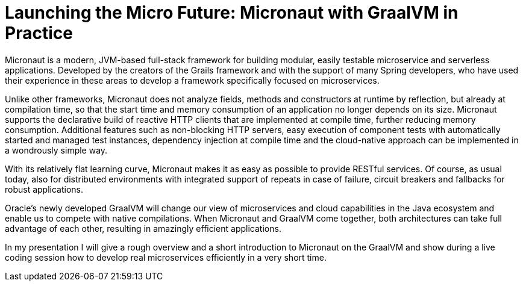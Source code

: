 = Launching the Micro Future: Micronaut with GraalVM in Practice

Micronaut is a modern, JVM-based full-stack framework for building modular, easily testable microservice and serverless applications. Developed by the creators of the Grails framework and with the support of many Spring developers, who have used their experience in these areas to develop a framework specifically focused on microservices.

Unlike other frameworks, Micronaut does not analyze fields, methods and constructors at runtime by reflection, but already at compilation time, so that the start time and memory consumption of an application no longer depends on its size. Micronaut supports the declarative build of reactive HTTP clients that are implemented at compile time, further reducing memory consumption. Additional features such as non-blocking HTTP servers, easy execution of component tests with automatically started and managed test instances, dependency injection at compile time and the cloud-native approach can be implemented in a wondrously simple way.

With its relatively flat learning curve, Micronaut makes it as easy as possible to provide RESTful services. Of course, as usual today, also for distributed environments with integrated support of repeats in case of failure, circuit breakers and fallbacks for robust applications.

Oracle's newly developed GraalVM will change our view of microservices and cloud capabilities in the Java ecosystem and enable us to compete with native compilations. When Micronaut and GraalVM come together, both architectures can take full advantage of each other, resulting in amazingly efficient applications.

In my presentation I will give a rough overview and a short introduction to Micronaut on the GraalVM and show during a live coding session how to develop real microservices efficiently in a very short time.
